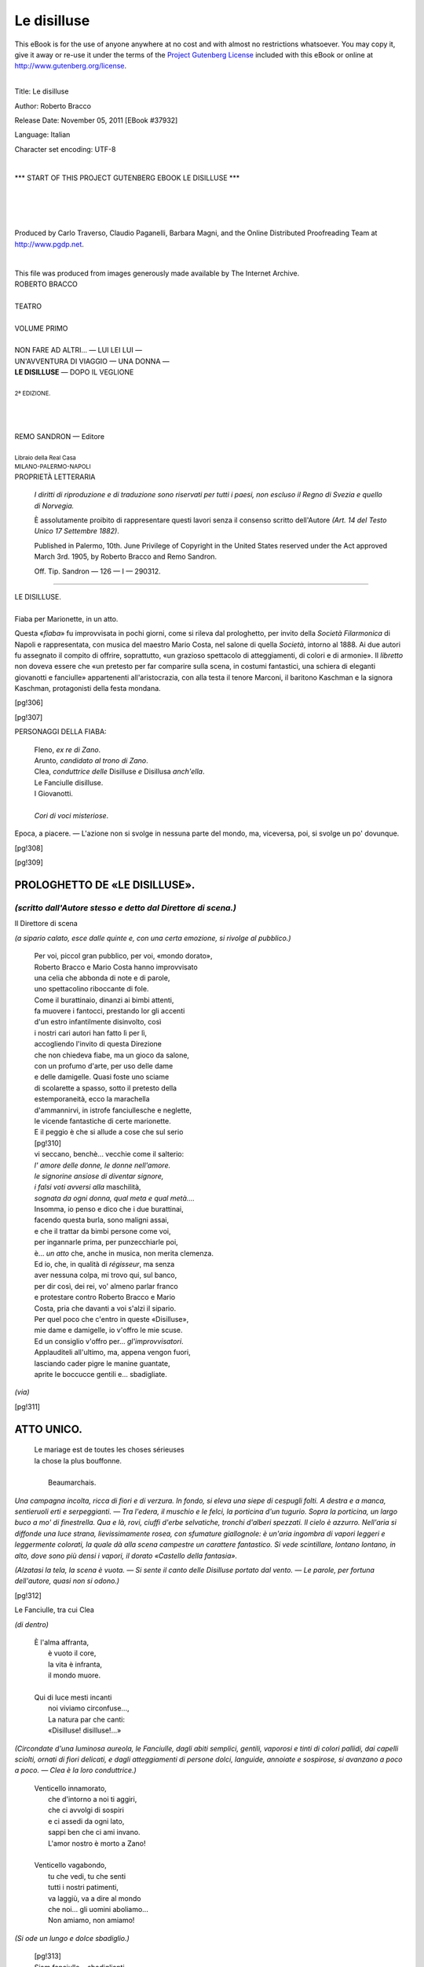 .. -*- encoding: utf-8 -*-

.. meta::
   :PG.Id: 37932
   :PG.Title: Le disilluse
   :PG.Released: 2011-11-05
   :PG.Rights: Public Domain
   :PG.Producer: Carlo Traverso
   :PG.Producer: Claudio Paganelli
   :PG.Producer: Barbara Magni
   :PG.Producer: the Online Distributed Proofreading Team at http://www.pgdp.net
   :PG.Credits: This file was produced from images generously made available by The Internet Archive.
   :DC.Creator: Roberto Bracco
   :DC.Title: Le disilluse
   :DC.Language: it
   :DC.Created: 1909
   :coverpage: images/cover.jpg

.. style:: title
   :class: center

.. style:: subtitle
   :class: center

.. role:: small-caps
   :class: small-caps

.. role:: xx-large
   :class: xx-large

.. role:: x-large
   :class: x-large

.. role:: large
   :class: large

.. role:: largeit
   :class: large italics

.. role:: small
   :class: small

.. role:: scene
   :class: italics

============
Le disilluse
============

.. _pg-header:

.. container:: pgheader language-en

   .. style:: paragraph
      :class: noindent

   This eBook is for the use of anyone anywhere at no cost and with
   almost no restrictions whatsoever. You may copy it, give it away or
   re-use it under the terms of the `Project Gutenberg License`_
   included with this eBook or online at
   http://www.gutenberg.org/license.

   

   |

   .. _pg-machine-header:

   .. container::

      Title: Le disilluse
      
      Author: Roberto Bracco
      
      Release Date: November 05, 2011 [EBook #37932]
      
      Language: Italian
      
      Character set encoding: UTF-8

      |

      .. _pg-start-line:

      \*\*\* START OF THIS PROJECT GUTENBERG EBOOK LE DISILLUSE \*\*\*

   |
   |
   |
   |

   .. _pg-produced-by:

   .. container::

      Produced by Carlo Traverso, Claudio Paganelli, Barbara Magni, and the Online Distributed Proofreading Team at http://www.pgdp.net.

      |

      This file was produced from images generously made available by The Internet Archive.


.. container:: coverpage

   .. image:: images/cover.jpg
      :align: center

.. container:: titlepage

   .. class:: center

   | :large:`ROBERTO BRACCO`
   |
   | :xx-large:`TEATRO`
   |
   | :large:`VOLUME PRIMO`
   |
   | NON FARE AD ALTRI... — LUI LEI LUI —
   | UN'AVVENTURA DI VIAGGIO — UNA DONNA —
   | **LE DISILLUSE** — DOPO IL VEGLIONE
   |
   | :small:`2ª EDIZIONE.`
   |
   |
   |
   | REMO SANDRON — Editore
   |
   | :small:`Libraio della Real Casa`
   | :small:`MILANO-PALERMO-NAPOLI`

.. container:: verso

   .. class:: center

   PROPRIETÀ LETTERARIA

      .. class:: small

      *I diritti di riproduzione e di traduzione sono riservati
      per tutti i paesi, non escluso il Regno di Svezia e quello
      di Norvegia.*

      .. class:: small

      È assolutamente proibito di rappresentare questi lavori
      senza il consenso scritto dell'Autore *(Art. 14 del Testo Unico
      17 Settembre 1882)*.

      .. class:: small

      Published in Palermo, 10th. June Privilege of Copyright in the United
      States reserved under the Act approved March 3rd. 1905, by Roberto Bracco
      and Remo Sandron.

      .. class:: small

      Off. Tip. Sandron — 126 — I — 290312.

----

.. clearpage::

.. class:: center

| :x-large:`LE DISILLUSE.`
|
| :largeit:`Fiaba per Marionette, in un atto.`

Questa «*fiaba*» fu improvvisata in pochi giorni,
come si rileva dal prologhetto, per invito della *Società
Filarmonica* di Napoli e rappresentata, con
musica del maestro :small-caps:`Mario Costa`, nel salone di
quella *Società*, intorno al 1888. Ai due autori fu assegnato
il compito di offrire, soprattutto, «un grazioso
spettacolo di atteggiamenti, di colori e di armonie».
Il *libretto* non doveva essere che «un pretesto
per far comparire sulla scena, in costumi fantastici,
una schiera di eleganti giovanotti e fanciulle»
appartenenti all'aristocrazia, con alla testa
il tenore :small-caps:`Marconi`, il baritono :small-caps:`Kaschman` e la signora :small-caps:`Kaschman`, protagonisti della festa mondana.

[pg!306]

.. clearpage::

[pg!307]

.. class:: center large

PERSONAGGI DELLA FIABA:

   .. class:: large

   | :small-caps:`Fleno`, *ex re di Zano*.
   | :small-caps:`Arunto`, *candidato al trono di Zano*.
   | :small-caps:`Clea`, *conduttrice delle* Disilluse *e* Disillusa *anch'ella*.
   | :small-caps:`Le Fanciulle disilluse`.
   | :small-caps:`I Giovanotti`.
   |
   | *Cori di voci misteriose*.

Epoca, a piacere. — L'azione non si svolge in nessuna
parte del mondo, ma, viceversa, poi, si svolge un po'
dovunque.

[pg!308]

[pg!309]




PROLOGHETTO DE «LE DISILLUSE».
==============================

*(scritto dall'Autore stesso e detto dal Direttore di scena.)*
--------------------------------------------------------------

.. class:: center

| :small-caps:`Il Direttore di scena`

*(a sipario calato, esce dalle quinte e, con una
certa emozione, si rivolge al pubblico.)*

   | Per voi, piccol gran pubblico, per voi, «mondo dorato»,
   | Roberto Bracco e Mario Costa hanno improvvisato
   | una celia che abbonda di note e di parole,
   | uno spettacolino riboccante di fole.
   | Come il burattinaio, dinanzi ai bimbi attenti,
   | fa muovere i fantocci, prestando lor gli accenti
   | d'un estro infantilmente disinvolto, così
   | i nostri cari autori han fatto lì per lì,
   | accogliendo l'invito di questa Direzione
   | che non chiedeva fiabe, ma un gioco da salone,
   | con un profumo d'arte, per uso delle dame
   | e delle damigelle. Quasi foste uno sciame
   | di scolarette a spasso, sotto il pretesto della
   | estemporaneità, ecco la marachella
   | d'ammannirvi, in istrofe fanciullesche e neglette,
   | le vicende fantastiche di certe marionette.
   | E il peggio è che si allude a cose che sul serio
   | [pg!310]
   | vi seccano, benchè... vecchie come il salterio:
   | *l' amore delle donne, le donne nell'amore.*
   | *le signorine ansiose di diventar signore,*
   | *i falsi voti avversi alla* :small-caps:`maschilità`,
   | *sognata da ogni donna, qual meta e qual metà....*
   | Insomma, io penso e dico che i due burattinai,
   | facendo questa burla, sono maligni assai,
   | e che il trattar da bimbi persone come voi,
   | per ingannarle prima, per punzecchiarle poi,
   | è... *un atto* che, anche in musica, non merita clemenza.
   | Ed io, che, in qualità di *régisseur*, ma senza
   | aver nessuna colpa, mi trovo qui, sul banco,
   | per dir così, dei rei, vo' almeno parlar franco
   | e protestare contro Roberto Bracco e Mario
   | Costa, pria che davanti a voi s'alzi il sipario.
   | Per quel poco che c'entro in queste «Disilluse»,
   | mie dame e damigelle, io v'offro le mie scuse.
   | Ed un consiglio v'offro per... *gl'improvvisatori*.
   | Applauditeli all'ultimo, ma, appena vengon fuori,
   | lasciando cader pigre le manine guantate,
   | aprite le boccucce gentili e... sbadigliate.

.. class:: center

*(via)*

[pg!311]




ATTO UNICO.
===========

.. epigraph::

   | Le mariage est de toutes les choses sérieuses
   | la chose la plus bouffonne.
   |
   |   :small-caps:`Beaumarchais`.

*Una campagna incolta, ricca di fiori e di verzura.
In fondo, si eleva una siepe di cespugli folti.
A destra e a manca, sentieruoli erti e serpeggianti. — Tra
l'edera, il muschio e le felci, la porticina d'un
tugurio. Sopra la porticina, un largo buco a mo' di
finestrella. Qua e là, rovi, ciuffi d'erbe selvatiche,
tronchi d'alberi spezzati. Il cielo è azzurro. Nell'aria
si diffonde una luce strana, lievissimamente
rosea, con sfumature giallognole: è un'aria ingombra
di vapori leggeri e leggermente colorati, la
quale dà alla scena campestre un carattere fantastico.
Si vede scintillare, lontano lontano, in alto,
dove sono più densi i vapori, il dorato «Castello
della fantasia».*

*(Alzatasi la tela, la scena è vuota. — Si sente il
canto delle Disilluse portato dal vento. — Le parole,
per fortuna dell'autore, quasi non si odono.)*

[pg!312]

.. class:: center

| :small-caps:`Le Fanciulle, tra cui Clea`

.. class:: center

*(di dentro)*

   | È l'alma affranta,
   |   è vuoto il core,
   |   la vita è infranta,
   |   il mondo muore.
   |
   | Qui di luce mesti incanti
   |   noi viviamo circonfuse...,
   |   La natura par che canti:
   |   «Disilluse! disilluse!...»

*(Circondate d'una luminosa aureola, le Fanciulle,
dagli abiti semplici, gentili, vaporosi e tinti
di colori pallidi, dai capelli sciolti, ornati di fiori
delicati, e dagli atteggiamenti di persone dolci, languide,
annoiate e sospirose, si avanzano a poco a
poco. — Clea è la loro conduttrice.)*

   | Venticello innamorato,
   |   che d'intorno a noi ti aggiri,
   |   che ci avvolgi di sospiri
   |   e ci assedi da ogni lato,
   |   sappi ben che ci ami invano.
   |   L'amor nostro è morto a Zano!
   |
   | Venticello vagabondo,
   |   tu che vedi, tu che senti
   |   tutti i nostri patimenti,
   |   va laggiù, va a dire al mondo
   |   che noi... gli uomini aboliamo...
   |   Non amiamo, non amiamo!

*(Si ode un lungo e dolce sbadiglio.)*

   | [pg!313]
   | Siam fanciulle... sbadiglianti...
   |   d'aria e luce circonfuse....
   |   La natura par che canti:
   |   «Disilluse, disilluse....»

*(Continuano a cantare tutte, meno Clea, alla
quale esse si rivolgono.)*

   | Ma un ricordo di note soavi
   |   d'altri tempi si va risvegliando.
   |   Se tu, Clea, quelle note cantavi,
   |   ogni illusa cantava, sperando.
   |
   | Nel tuo core, bellissima Clea,
   |   ravvivava quel canto la fè.
   |   Ti chiamavan di Zano la dea:
   |   la canzone era fatta per te.
   |
   | Deh! ripeti la canzone
   |   della spenta illusione.

.. class:: center

| :small-caps:`Clea`

   | Il passato evocherò!

.. class:: center

| :small-caps:`Le Fanciulle`

   | Canta, canta...

.. class:: center

| :small-caps:`Clea`

   | Canterò.

*(ricordando e ripetendo l'antica canzone, con enfasi
ridicola)*

   | «Sei nata nel giardino d'una fata
   |   «che fuga col suo fascino il dolore.
   |   «Al sol de' suo' begli occhi tu sei nata,
   |   «giglio gentile, giglio incantatore.

[pg!314]

   | «Sarà fecondo di pace infinita
   |  «il lieto tuo fatidico candore.
   |  «Eternamente amata, la tua vita
   |  «sarà un connubio di pace e d'amore.»

*(interrompendosi.)*

   | Canzone menzognera!
   |   Chi m'ama?... Chi mi amò?...
   |   Dov'è la pace vera?
   |   È pace questa?... No.
   |   E un'altra strofa, l'ultima,
   |   io voglio ricordar.
   |   Mentiva pure! Uditela,
   |   uditela cantar:
   |
   | «Sarai fanciulla bella innamorata
   |   «d'un altro come te leggiadro fiore,
   |   «sbocciato nel giardin della tua fata
   |   «che fuga col suo fascino il dolore.»

*(Si abbandona sopra un sasso, presso il tugurio
del romito, e vinta dalla noia, si assopisce.)*

.. class:: center

| :small-caps:`Le Fanciulle`

*(dopo la breve estasi di sollievo, ricascano nel
triste languore.)*

   | È l'alma affranta,
   |   è vuoto il cuore,
   |   la vita è infranta,
   |   il mondo muore.

*(Lentamente e mollemente, quasi mosse dal venticello,
le Fanciulle a poco a poco si allontanano
e spariscono.)*

[pg!315]

   | Siam fanciulle... sbadiglianti...
   |   d'aria e luce circonfuse....
   |   La natura par che canti:
   |   «Disilluse! disilluse!...»

.. class:: center

| :small-caps:`Clea`

.. class:: center

*(resta addormentata sul sasso.)*

.. class:: center

| :small-caps:`Fleno`

*(avvolto nel suo nero mantello, la testa quasi
tutta nascosta nel cappuccio, la gran barba bianca
fluente sul petto, esce dal tugurio. Vedendo Clea,
mormora:)*

La conduttrice delle Disilluse dorme il sonno
della noia.... Gesticola.... Sta sognando....

.. class:: center

| :small-caps:`Clea`

*(in una specie di sonnambulismo, fa con la mano
come se discacciasse un'ape.)*

   | Ape molesta
   | va via di qua.

.. class:: center

| :small-caps:`Fleno`

   | Dorme e par desta.

.. class:: center

| :small-caps:`Clea`

   | Ah! se ne va.

.. class:: center

| :small-caps:`Fleno`

   | La bionda mesta
   |   sognando sta.

[pg!316]

.. class:: center

| :small-caps:`Clea`

*(ricomincia a gesticolare, discacciando l'ape.)*

   | Di nuovo qui giunge....
   |   e torna su me.
   |   Quest'ape mi punge,
   |   mi punge.... Perchè?

.. class:: center

| :small-caps:`Fleno`

*(le si accosta, per liberarla dall'insetto importuno.)*

   | D'un'ape ella parla
   |   e l'ape non c'è.
   |   Ma, intanto, sognarla!...
   |   Sognarla!... Perchè?

.. class:: center

*(Vedendo che ella si desta.)*

   | Si sveglia.... Si sveglia....

.. class:: center

| :small-caps:`Clea`

.. class:: center

*(aprendo gli occhi.)*

   | Sei tu!

.. class:: center

| :small-caps:`Fleno`

   | Sì....

.. class:: center

| :small-caps:`Clea`

   | Che fai?

[pg!317]

.. class:: center

| :small-caps:`Fleno`

   | Chi dorme... e chi veglia....

.. class:: center

| :small-caps:`Clea`

   | M'hai punta?...

.. class:: center

| :small-caps:`Fleno`

   |   No!... Mai!
   | Non c'era l'ape; nemmen c'ero io.
   | Chi ti pungeva davver non so.
   | .... Pungeva forse qualche desio
   | che viene in sogno... ma in veglia no.

.. class:: center

| :small-caps:`Clea`

   | Non indagare nel sogno mio....
   | Chi mi pungeva davver non so.
   | Pungeva forse qualche desio
   | che viene in sogno... ma in veglia no.

.. class:: center

*(andandosene)*

   | A rivederci.... Buon vecchio, addio!
   | Le Disilluse raggiunger vo'....

.. class:: center

| :small-caps:`Fleno`

.. class:: center

*(con insinuante furberia)*

   | A rivederci... Pensa al desio....
   | che punge in sogno, ma in veglia no.

.. class:: center

| :small-caps:`Clea`

.. class:: center

*(va via.)*

[pg!318]

.. class:: center

| :small-caps:`Fleno`
|
| *(seguendo con lo sguardo Clea, e scotendo la testa:)*

Va a raggiungere le Disilluse!... Ingenue! La loro
disillusione è la più grande delle illusioni! Esse
credono d'aver sofferto assai, appunto perchè non
sanno che cosa sia soffrire. Se avessero provata
una sola delle sventure toccate a me!...

.. class:: center

| :scene:`(Rivolgendosi al pubblico)`

Io sono l'ex re di Zano: un regno senza impicci,
un regno piccolo piccolo, un regno tascabile....
Ed io, infatti, avevo in tasca il mio regno e i
miei sudditi; — ma ora sono essi che hanno in tasca
me! Ah! Quando ricordo il giorno della rivolta,
mi rivengono i brividi! Che batoste, e che
paura!... Io me la svignai travestito da vecchio;
e in questa.... vecchiezza continuo a nascondermi,
perchè *(accennando, col gesto, alle probabili busse)*
la prudenza non è mai troppa!...

   | Quel giorno, che catastrofe!
   |   Ed io, mutando viso
   |   per non morire ucciso,
   |   fuggii... Fuggii sin qui!
   |
   | Romito, in un tugurio
   |   sinistramente muto,
   |   al regno che ho perduto
   |   penso la notte e il dì.
   |
   | Ah! come le memorie
   |   mi danzano d'intorno
   |   e tornano ogni giorno
   |   a dir: «tu fosti re!»

[pg!319]

   | Mi pesa questa maschera
   |   d'umile vecchio inetto,
   |   ribellasi nel petto
   |   il giovanile ardor.
   |
   | Son di me stesso, misero,
   |   la tetra sepoltura....
   |   Son morto addirittura...
   |   ahimè!, vivendo ancor.
   |
   | E le memorie danzano
   |   intorno a questo morto,
   |   che non è ancor risorto...
   |   che morto ancor non è.

*(Rattristato, rientra nel suo tugurio, e si rincantuccia
sotto l'arco della porta.)*

.. class:: center

| :small-caps:`Voci misteriose`

   | Avanti, Arunto,
   |   non ti stancar.
   |   Se non se' giunto,
   |   non ti fermar.
   |
   | La terra è immensa....
   |   Sembra piccina....
   |   Cammina e pensa,
   |   pensa e cammina.

*(Arunto comparisce nel suo abito smagliante,
con in mano una borsetta da viaggio, e le voci
misteriose continuano:)*

   | Coraggio, Arunto,
   |   non disperar.
   |   Se non se' giunto
   |   non ti fermar.

[pg!320]

   | Per chi dispera
   |   tutto è rovina.
   |   Cammina e spera,
   |   spera e cammina!

.. class:: center

| :small-caps:`Arunto`

.. class:: center

*(stanco, scoraggiato, guardandosi attorno)*

   | Cessate, o voci arcane! Ahimè, dal petto
   |   ogni speranza già fuggir mi sento.
   |   A interrogare il cielo io sono intento,
   |   ma un lieto auspicio inutilmente aspetto.
   |
   | O tu, di gloria bel sogno dolcissimo,
   |     vanisci a poco a poco:
   | e dell'antica mia perduta audacia
   |     ora il ritorno invoco.
   |
   | Misteriosi e lieti m'accompagnano,
   |   nel mio cammin fatale, questi canti;
   |   e i monti, i fiumi, gli alberi mi dicono:
   |   «Coraggio Arunto! Avanti, avanti, avanti!»
   |
   | Ma tu, di gloria mio sogno dolcissimo,
   |     vanisci a poco a poco;
   | e invano della mia perduta audacia
   |     ora il ritorno invoco.

.. class:: center

| :small-caps:`Fleno`
|
| *(scotendosi)*

La pace sia con te!

.. class:: center

| :small-caps:`Arunto`
|
| *(accorgendosi del romito)*

[pg!321]

Oh! Credevo d'essere solo.

.. class:: center

| :small-caps:`Fleno`

E sei solo, difatti.

.. class:: center

| :small-caps:`Arunto`

E tu?

.. class:: center

| :small-caps:`Fleno`

Io mi chiamo: Nessuno!

.. class:: center

| :small-caps:`Arunto`

Chi t'ha dato questo nome?

.. class:: center

| :small-caps:`Fleno`

La sventura.

.. class:: center

| :small-caps:`Arunto`

Poveretto!

.. class:: center

| :small-caps:`Fleno`

Anche tu mi sembri una persona non molto allegra.
Devi avere più d'un diavolo per capello....
Che vuoi? Dove vai? Donde vieni? Chi sei?

.. class:: center

| :small-caps:`Arunto`

Io sono Arunto. Vengo da Zano....

.. class:: center

| :small-caps:`Fleno`

.. class:: center

*(sussulta.)*

[pg!322]

.. class:: center

| :small-caps:`Arunto`

Vado... non so dove. E voglio... undici fanciulle.
Non ti sorprendere.... L'impresa mia è più nobile
di quanto, per avventura, tu immagini. Il popolo
di Zano mi ha incaricato di ricondurre in patria
le undici fanciulle, le più belle del regno, che, disilluse
della vita, volarono via, emigrando dalla
terra nativa.

.. class:: center

| :small-caps:`Fleno`
|
| *(con ansia repressa)*

Ah? Il popolo di Zano ti ha dato codesto incarico?
E raccontami, raccontami: che si fa laggiù?
Come se la passano quei bravi rivoltosi?

.. class:: center

| :small-caps:`Arunto`

Rivoltosi! E come sai...?

.. class:: center

| :small-caps:`Fleno`

.. class:: center

| :scene:`(confondendosi un po')`

.... Qualche volta il vento pettegolo viene a susurrarmi
all'orecchio le notizie dei paesi lontani....
*(Tra sè)* Che sia un mandatario dei miei nemici?
*(Ad Arunto, con dissimulazione)* Non conosco Zano
che di nome. È un vasto regno?

.. class:: center

| :small-caps:`Arunto`

Non se ne vedono i confini.... C'è sempre la
nebbia.

[pg!323]

.. class:: center

| :small-caps:`Fleno`

E che fanno i partiti politici?

.. class:: center

| :small-caps:`Arunto`

Ognuno fa quello che l'altro non fa.

.. class:: center

| :small-caps:`Fleno`

E chi siederà sul trono?

.. class:: center

| :small-caps:`Arunto`

Chi lo porterà sulle spalle.

.. class:: center

| :small-caps:`Fleno`

Parli come una sibilla. Non vuoi dirmi la verità?

.. class:: center

| :small-caps:`Arunto`
|
| *(con prudenza)*

Per ora il popolo non chiede che le fanciulle
fuggitive. Un re c'è sempre tempo di eleggerlo o
di fabbricarlo. Ma la bellezza di undici fanciulle
non si fabbrica e non si elegge.

.. class:: center

| :small-caps:`Fleno`

Ti preme molto il trovarle?

[pg!324]

.. class:: center

| :small-caps:`Arunto`

Non lo vedi? Passo di paese in paese, m'inoltro
in terre sconosciute, non riposo mai.... *(Desolato)*
E non le trovo!...

.. class:: center

| :small-caps:`Fleno`

Sono undici, hai detto? Sono belle? Sono disilluse
della vita? Ebbene, tu non sei lontano da loro.

.. class:: center

| :small-caps:`Arunto`
|
| *(con viva gioia)*

Che!?

.. class:: center

| :small-caps:`Fleno`

Vedi tu quell'aureo castello che scintilla nell'atmosfera
vaporosa?

.. class:: center

| :small-caps:`Arunto`

Lo vedo.

.. class:: center

| :small-caps:`Fleno`

È la dimora delle Disilluse: è il castello della
Fantasia. Quando qui giunsero volando sulle ali
della disillusione, si posarono lassù. Costruirono
un nido di raggi di sole, e il nido, forte della invulnerabile
castità delle candide abitatrici, fu ben
presto solido e inespugnabile come una rocca e
prezioso come un immenso ninnolo d'oro. In quel
castello, che la loro immaginazione ha creato, esse,
le candide abitatrici, vivono d'aria, di luce e di
[pg!325]
malinconia; e, tutte assorte nella loro profonda
disillusione, menano una vita dolcissima... e si
annoiano mortalmente.

.. class:: center

| :small-caps:`Arunto`

*(giubilante)* Io so tutto ciò che mi basta.... Vado,
corro subito.... Mi getterò subito ai loro piedi....

.. class:: center

| :small-caps:`Fleno`

Non tanta foga, giovanotto mio! Sulla porta di
quel castello è scritto: *Abbasso gli uomini!* Piuttosto,
io ti consiglierei di aspettare qui. Spesso
dal loro nido vengono fuori, e volano, volano,
girovagando tra i ruscelli, gli alberi, i fiori, e spesso
qui si fermano riempiendo l'aria dei lor lai
melodiosi.

.. class:: center

| :small-caps:`Arunto`

Benissimo! Benissimo!

.. class:: center

| :small-caps:`Fleno`

Non tanta foga, giovanotto mio! Hai da sapere
ch'esse fuggono e riparano nel loro castello al solo
sospetto di un giovine viso maschile. E sarebbero
anche capaci di dileguarsi se il giovine viso maschile
si ostinasse a seguirle.

.. class:: center

| :small-caps:`Arunto`

Dileguarsi? Come se fossero nuvole?!

[pg!326]

.. class:: center

| :small-caps:`Fleno`

Difatti, talvolta i loro occhi lampeggiano..., tal
altra si sciolgono in pioggia... di lagrime.

.. class:: center

| :small-caps:`Arunto`
|
| *(di nuovo consolato)*

Sicchè, è inutile aspettarle, è inutile sperare....
Ma tu, le conosci?

.. class:: center

| :small-caps:`Fleno`

Sì, a me queste farfalle latitanti concedono qualche
minuto della loro presenza e della loro conversazione,
perchè io, capisci?, essendo vecchio decrepito,
non arreco loro spavento.... Anzi, ispiro
fiducia....

.. class:: center

| :small-caps:`Arunto`
|
| *(tra sè)*

La chiama fiducia, lui. *(A Fleno)* Ah! buon vecchio,
se potessi afferrarle, se potessi parlare con
loro!...

.. class:: center

| :small-caps:`Fleno`

Lo potrai fra una sessantina d'anni, cioè quando
sarai vecchio come me.

.. class:: center

| :small-caps:`Arunto`
|
| *(disperandosi)*

Ah, perchè mia madre non mi ha fatto nascere
sessant'anni prima?!

[pg!327]

.. class:: center

| :small-caps:`Fleno`

*(commosso)* Senti.... Io ho il mezzo di farti diventar
vecchio....

.. class:: center

| :small-caps:`Arunto`

In che modo?

.. class:: center

| :small-caps:`Fleno`

Non m'interrogare, e non indagare. Io entrerò
nel mio tugurio. E, dall'alto di quel finestrino, ti
porgerò la mia Vecchiezza. Bada però: dopo sbrigata
la bisogna, tu, di nascosto, la mia Vecchiezza
mi renderai. Io, intanto, per sottrarmi a ogni
ricerca... — so quel che dico — ... chiuderò a chiave
la porta del tugurio.

.. class:: center

| :small-caps:`Arunto`
|
| *(con effusione)*

Oh! grazie! grazie! Tu sei il mio salvatore!
Grazie!

.. class:: center

| :small-caps:`Fleno`

Aspetta. *(Entra nel tugurio, chiude a chiave la
porta, e, dopo qualche istante, ricompare dietro il
finestrino col viso di giovane. Allungando un braccio,
fa penzolare la finta barba bianca. E, poichè Arunto
ha lo sguardo rivolto dalla parte opposta, egli,
Fleno, lo chiama:)* Ehi!... pss! pss!...

[pg!328]

.. class:: center

| :small-caps:`Arunto`

*(si volta, si avvicina con meraviglia; e poi,
quando Fleno gli consegna la barba, egli se l'appiccica
alla faccia, assumendo la fisonomia di
Fleno.)*

.. class:: center

| :small-caps:`Fleno`

   | Ecco la barba della Vecchiezza
   |   che cangia il viso, ma non l'età.
   |   Con questa barba la Giovinezza
   |   piglia un aspetto d'innocuità.

.. class:: center

| :small-caps:`Arunto`

.. class:: center

*(mettendosi la barba)*

   | Di sotto il pelo bianco
   |   io giovine sarò,
   |   chè nulla ho in me di stanco
   |   e vecchio il cor non ho.

.. class:: center

| :small-caps:`Fleno`

*(dal finestrino, porgendo ad Arunto prima il
mantello nero, poi il suo lungo bastone.)*

   | Ecco il mantello della Vecchiezza
   |   che cela l'uomo dal capo a piè;
   |   ecco il bastone della stanchezza
   |   di chi nel cuore vecchio non è.

.. class:: center

| :small-caps:`Arunto`

.. class:: center

*(mettendosi il mantello)*

   | Sotto il mantello nero
   |   io mi nasconderò
   |   e sempre quello che ero
   |   e quel che son sarò.

[pg!329]

.. class:: center

| :small-caps:`Fleno`

   | T'ho dato, credimi,
   |   tutto me stesso....

.. class:: center

| :small-caps:`Arunto`

   | Te ne ringrazio!
   |   Parla sommesso....

.. class:: center

| :small-caps:`Fleno`

   | D'essere innocuo
   |   per poco io cesso.

.. class:: center

| :small-caps:`Arunto`

   | Vecchio decrepito
   |   io sono adesso!

.. class:: center

| :small-caps:`Arunto`

.. class:: center

*(tra sè)*

   | Di sotto il pelo bianco
   |   io giovine sarò,
   |   chè nulla ho in me di stanco
   |   e vecchio il cor non ho.

.. class:: center

| :small-caps:`Fleno`

.. class:: center

*(tra sè)*

   | Che l'apparenza inganni,
   |   è antica verità.
   |   Ed egli, ne' miei panni,
   |   le ingenue ingannerà.

[pg!330]

.. class:: center

| :small-caps:`Arunto`

*(si mette a sedere, tutto raggomitolato, presso il
tugurio, fingendo d'essere Fleno.)*

.. class:: center

| :small-caps:`Le Fanciulle`

.. class:: center

*(di dentro)*

   | È l'alma affranta,
   |   è vuoto il cuore,
   |   la vita è infranta,
   |   il mondo muore.

*(Si avanzano con la solita lentezza, nel solito
atteggiamento di languore.)*

.. class:: center

| :small-caps:`Voci misteriose`

   | Coraggio, Arunto,
   |   non disperare.
   |   Se non sei giunto
   |   non ti fermare.
   |
   | Per chi dispera
   |   tutto è rovina!
   |   Cammina e spera,
   |   spera e cammina.

.. class:: center

| :small-caps:`Arunto`

*(sentendo il canto delle Disilluse e vedendole
venire)*

Ah! eccole.... *(Dopo una pausa, parla alle Fanciulle,
imitando la voce di Fleno)* La pace sia
con voi!

[pg!331]

.. class:: center

| :small-caps:`Clea`

Grazie, buon vecchio. La pace è con noi.

.. class:: center

| :small-caps:`Arunto`
|
| *(tra sè, guardandola di sottecchi)*

Che splendida creatura!

.. class:: center

| :small-caps:`Clea`

Mi sembri inquieto. Che fai?

.. class:: center

| :small-caps:`Arunto`

La figura di uno stranissimo mago m'è apparsa
or ora. M'ha parlato di voi, ed è sparito.

.. class:: center

| :small-caps:`Clea`
|
| *(mal frenando la curiosità)*

E che t'ha detto?

.. class:: center

| :small-caps:`Arunto`

M'ha data questa borsa *(mostrandola)*, dicendo
che contiene dei doni per tutte voi. E io gli ho
promesso di consegnarveli: non ho saputo dir
di no....

.. class:: center

| :small-caps:`Clea`

Dei doni!...

[pg!332]

.. class:: center

| :small-caps:`Le altre Fanciulle`

Dei doni!...

.. class:: center

| :small-caps:`Clea e le Fanciulle`

E che saranno? Che saranno?...

.. class:: center

| :small-caps:`Arunto`

Chi sa! A vederli, sono degli involtini eleganti....
Conterranno qualche... qualche gingillo, qualche
sorpresa. Potrebbero essere dei pegni d'affetto, per
esempio, come quelli che si offrono... in occasione
delle promesse di nozze....

.. class:: center

| :small-caps:`Clea e le Fanciulle`
|
| *(tumultuando)*

Nozze?!... Mai! Mai! Mai!

.. class:: center

| :small-caps:`Arunto`

Non vi spaventate.... Ho voluto sperimentarvi.
Il mago m'ha detto... che soltanto le fanciulle irremovibili
nel loro proposito sarebbero degne del
suo dono. Sicchè, ora che sono sicuro delle vostre
intenzioni, posso adempiere il mio compito.

.. class:: center

| :small-caps:`Clea e le Fanciulle`
|
| *(ansiose)*

Date... date qua... date qua... date qua....

[pg!333]

.. _`borsa`:

.. class:: center

| :small-caps:`Arunto`
|
| *(aprendo la borsa, tra sè)*

Alla mia divina interlocutrice non glielo do,
perchè a lei spero di provvedere... personalmente.
*(Rivolgendosi alle Fanciulle e distribuendo gl'involti)*
A voi.... A voi.... A voi.... A voi.... A voi....

.. class:: center

| :small-caps:`Clea`

*(quando è finita la distribuzione, è assai scontenta
di non aver ricevuto niente, e resta imbronciata,
quasi con le lagrime.)*

.. class:: center

| :small-caps:`Arunto`

*(osserva e finge)* Oh! Ne ho perduto uno!... *(A
Clea)* Sono dolentissimo, ma....

.. class:: center

| :small-caps:`Le Fanciulle`

*(dopo avere disfatto l'involtino, guardano con
meraviglia e con gioia mal celata ciò che vi hanno
trovato dentro: cioè un ritratto e una lettera.)*
*(Esclamano:)* Un ritratto! *(Poi, entusiasmandosi)*
Il ritratto d'un giovane!...

.. class:: center

| :small-caps:`Arunto`

E lì..., che cos'è scritto? Leggete!

[pg!334]

.. class:: center

| :small-caps:`Le Fanciulle`

*(con crescente entusiasmo)* Una lettera!... *(L'aprono
e leggono:)*

   | «Io vi scrivo, damigella,
   |   per offrirvi la mia mano.
   |   So che siete tanto bella,
   |   ch'io son ricco è noto; ma....
   |
   |   se un pochino non m'invita
   |   il cuor vostro, tutto è vano,
   |   che non bastano alla vita
   |   di due sposi oro e beltà.

*(Il loro volto s'irradia. Esse, commosse, leggono
e rileggono la lettera, guardano il ritratto e si
guardano tra loro con un misto di riluttanza e
di contentezza.)*

.. class:: center

| :small-caps:`Arunto`

*(notando il loro mutamento, tra sè)* Lo dicevo
io!... Il mezzo è sicuro! *(Alle fanciulle, con circospezione)*
E se vi dicessi che a ognuno di questi
ritratti corrisponde un originale e a ognuna di
queste lettere un po' di vero amore, fareste il sagrifizio
di... *rimpa...tria... re*?

.. class:: center

| :small-caps:`Le Fanciulle`

*(con ostentazione)* Eh.... Per non essere troppo
sgarbate....

.. class:: center

| :small-caps:`Clea`

*(non potendone più)* E a me?

[pg!335]

.. class:: center

| :small-caps:`Arunto`

*(tra sè)* Ora posso rivelarmi, che esse, in fede
mia, non si dilegueranno. *(A Clea, lasciando cadere
di dosso il mantello e buttando via la barba)*
La mia lettera è scritta qui *(indica il suo cuore)*
e il mio ritratto è questo, *(indica il suo viso)*.

.. class:: center

| :small-caps:`Clea`

*(sussultando di giubilo)* Come?! Tu non sei il
vecchio romito?....

.. class:: center

| :small-caps:`Le Fanciulle`

Ooooh!...

.. class:: center

| :small-caps:`Arunto`

Arunto mi chiamo!

.. class:: center

| :small-caps:`Le Fanciulle`

*(in un sommesso mormorio, fanno l'eco:)* Amo...
amo... amo.... *(Indi, contemplando il ritratto e la
lettera che hanno tra le mani, si fermano qua e
là, formando gruppi pittoreschi.)*

.. class:: center

| :small-caps:`Arunto`

.. class:: center

*(con dolcezza, a Clea)*

   | Solo vincere e regnare
   |   vagheggiai con voluttà:
   |   eran le speranze care
   |   della mia ingenuità.

[pg!336]

   | Non fui mai corteggiatore
   |   delle donne. Sai perchè?
   |   Non mai vidi lo splendore
   |   che rifulger vedo in te!

.. class:: center

| :small-caps:`Clea`

   | Solo vivere d'oblio
   |   vagheggiai con voluttà.
   |   Dissi al povero cor mio:
   |   fuggi il mondo, fuggi, va.
   |
   | Dell'amore io diffidai....
   |   Ne ignoravo le virtù,
   |   chè nessun mi parlò mai
   |   come adesso parli tu.

.. class:: center

| :small-caps:`Arunto`

.. class:: center

*(con passione)*

   | Io, guardandoti gli occhioni,
   |   vedo aprire un usciolino:
   |   il mio amore, ginocchioni,
   |   vuole entrarci, ma... prestino.

.. class:: center

| :small-caps:`Clea`

.. class:: center

*(con dolcezza)*

   | Entri pure questo amore:
   |   l'usciolin s'apre per lui.
   |   Entri e resti finchè muore....
   |   Non son più quella che fui!

.. class:: center

| :small-caps:`Clea e Arunto`

.. class:: center

*(abbracciandosi)*

   | Di rinascere mi pare,
   |   ma... non come nacqui un dì.
   |   [pg!337]
   |   Io rinasco per amare
   |   come nasce il colibrì.
   |
   | Esso al nido sa portare
   |   miele e amore: zuì zuì zuì....
   |   Di rinascere mi pare,
   |   ma... non come nacqui un dì.

.. class:: center

| :small-caps:`Le Fanciulle`

*(intanto, continuano a contemplare il ritratto e
a rileggere la lettera.)*

   | «Io vi scrivo, damigella,
   |   per offrirvi la mia mano.
   |   So che siete tanto bella,
   |   ch'io son ricco è noto; ma....
   |
   | se un pochino non m'invita
   |   il cuor vostro, tutto è vano,
   |   chè non bastano alla vita
   |   di due sposi oro e beltà.»

*(Ognuna da sè, con ostentata ingenuità)*

   | Offrire la mano?
   |   Che mai vorrà dire?
   |   O Dio! Com'è strano!...
   |   Mi par d'arrossire!

.. class:: center

| :small-caps:`Clea e Arunto`

.. class:: center

*(l'una accanto all'altro, in estasi)*

   | Mi sento l'anima
   |   da un'anima ghermire,
   |   ed ecco stringonsi
   |   insiem come due spire.

[pg!338]

   | A un filo magico,
   |   ch'è un raggio dell'Eliso,
   |   legate, volano
   |   del cielo nel sorriso.

.. class:: center

| :small-caps:`Fleno`

*(che sporge la testa dal finestrino, senza essere
veduto, borbotta:)*

   | Cos'è cotesto affare?!
   |   Si sono intesi già?
   |   Si tratta... di volare!
   |   A vele gonfie ei va.
   |
   | Ed io, che, senza vela,
   |   più navigar non so,
   |   qui reggo la candela....
   |   Un bell'ufficio fo!

.. class:: center

| :small-caps:`Le Fanciulle`

*(affollandosi e facendo ressa intorno ad Arunto
lo interrogano in tono lamentevole.)*

   | O cavaliere amabile,
   |   voi di lusinghe e speme
   |   venite _`apportatore`.
   |   Or diteci, di grazia,
   |   quello che più ci preme:

.. class:: center

*(mostrando il ritratto)*

   |   dov'è questo signore?
   |
   | Noi ne vediam l'immagine...!
   |   L'immagine è gentile;
   |   ma l':small-caps:`uom` chi ce lo dà?
   |   Noi ne leggiam la lettera,
   |   [pg!339]
   |   che è scritta in bello stile;
   |   ma il resto... dove sta?

.. class:: center

| :small-caps:`Arunto`

.. class:: center

*(tra sè, maliziosamente)*

   | Che fretta, caspita!
   |   Ho ben capito:
   |   lo voglion subito
   |   questo marito.
   |
   | Che sian confuse
   |   a me non pare....
   |   Le disilluse
   |   si dan da fare.
   |
   | Il gran proposito
   |   è già sfumato,
   |   pensando al giovine
   |   innamorato.
   |
   | Son d'una pasta
   |   queste figliole!
   |   A lor non basta...
   |   di restar sole!

*(Rivolgendosi alle Fanciulle per tranquillarle)*

   | Rassicuratevi,
   |   fanciulle mie.
   |   Altro che storie
   |   e fantasie!....
   |
   | Se l'impazienza
   |   frenate un po'
   |   dandomi udienza,
   |   vi spiegherò.

*(Se le chiama attorno, e mentre esse sono tutte
intente a udirlo, egli spiega l'enigma:)*

   | Di queste immagini
   |   ogni fanciulla
   |   [pg!340]
   |   può far degli «uomini»
   |   o... non far nulla.
   |
   | Sono ritratti
   |   d'uomini veri,
   |   un poco matti
   |   sì, ma sinceri.
   |
   | Sposano ed amano
   |   sinceramente,
   |   ognun dicendovi
   |   quello che sente.
   |
   | Ma se per poco
   |   voi diffidate,
   |   vi spegne il foco....
   |   Ahimè! badate.

.. class:: center

| :small-caps:`Le Fanciulle`

*(si mostrano vivamente emozionate e parlano
tra loro con molto fervore.)*

   | \— Da queste immagini
   |   possono uscire
   |   proprio degli uomini?!
   |
   | \— C'è da impazzire!
   |
   | \— Sono ritratti
   |   d'uomini veri?!
   |
   | \— Vedrem dai fatti
   |   se son sinceri.
   |
   | \— Sposano ed amano
   |   sinceramente?!
   |
   | \— Fidare e credere
   |   non è prudente.
   |
   | \— Ma se per poco
   |   noi diffidiamo,
   |   si spegne il foco....
   |
   | \— No! no! Badiamo!

[pg!341]

.. class:: center

| :small-caps:`Arunto`

.. class:: center

*(continuando a spiegare l'enigma.)*

   | Di queste immagini
   |   mi son munito,
   |   chè dentro ascondono
   |   un bel marito.
   |
   | Se dunque amate
   |   intensamente,
   |   voi conquistate
   |   l'uomo latente.
   |
   | Tutti i miracoli
   |   può far l'amore,
   |   che è già un fenomeno
   |   superiore.
   |
   | Ogni ritratto
   |   diventerà
   |   un uomo adatto....
   |   che sposerà.


.. class:: center

| :small-caps:`Fleno`

.. class:: center

*(tra sè)*

   | Ma che fa? Le piglia in giro?
   | È un burlone, o è un fakiro?

.. class:: center

| :small-caps:`Le Fanciulle`

*(raggianti, ma ancora un po' dubbiose, restano
mute, perplesse.)*

.. class:: center

| :small-caps:`Arunto`

   | Ebben, su, che risolvete?
   | Siete, alfine, innamorate?

[pg!342]

.. class:: center

| :small-caps:`Le Fanciulle`

.. class:: center

*(pudibonde)*

   | Cavaliere, via, tacete!
   | Perchè ci mortificate?

.. class:: center

| :small-caps:`Arunto`

.. class:: center

*(in tono canzonatorio)*

   | Dite di no?

.. class:: center

| :small-caps:`Le Fanciulle`

.. class:: center

| *(abbassano gli occhi e non rispondono.)*
|
| *(Pausa.)*

.. class:: center

| :small-caps:`Arunto`

.. class:: center

*(piegando le braccia)*

   | Aspetterò.

.. class:: center

*(Pausa.)*

   | Dite di sì?

.. class:: center

| :small-caps:`Le Fanciulle`

.. class:: center

*(irrefrenabilmente prorompono)*

   | Sì, sì, sì, sì!...

.. class:: center

| :small-caps:`Arunto`

   | Ah! finalmente!
   |   Ed ora attente,
   |   attente a me.

[pg!343]

*(Raccoglie dalle loro mani i ritratti e, con la
solennità d'un ispirato, li lascia cadere a uno a
uno dietro la siepe. Quindi, con gravità e mistero,
che stuzzica sempre più la curiosità non disinteressata
delle ragazze, aspetta il risultato del suo
audace incantesimo, dicendo:)*

   | Uno!... due!... tre!

*(Al «tre», dietro la siepe compariscono, scattando
su come fantocci da una scatola, tanti giovanotti,
belli e luminosamente vestiti, quanti ritratti
Arunto ha seminati; ed egli, con un gesto
trionfale, esclama:)*

   | Chiedeste uomini?
   |   Eccoli qua!

.. class:: center

| :small-caps:`Le Fanciulle`

*(pazze di gioia, corrono ognuna presso il rispettivo
fidanzato.)*

   | Oh, l'ineffabile
   |   felicità!...

.. class:: center

| :small-caps:`I Giovanotti`

*(amorosamente, parlano, ognuno alla propria
sposina.)*

   | Io ti ho scritto, damigella,
   |   per offrirti la mia mano.
   |   Lo sapevo che sei bella;
   |   ch'io son ricco è noto; ma,...

.. class:: center

| :small-caps:`Le Fanciulle`

   | È il mio core che t'invita.
   |   T'ho chiamato da lontano....
   |   [pg!344]
   |   Già di te m'ero invaghita.
   |   Dove? Quando? Chi lo sa!

.. class:: center

| :small-caps:`Arunto`
|
| *(alle Fanciulle)*

Sicchè voi ritornate a Zano con me?

.. class:: center

| :small-caps:`Le Fanciulle`
|
| *(vociferando)*

Ritorniamo! Ritorniamo!

.. class:: center

| :small-caps:`Arunto`

Io metto ai vostri piedi la mia riconoscenza. Ora
che la mia impresa è riuscita posso dirvene la ragione
e posso dirvi quanto vi debbo.

.. class:: center

| :small-caps:`Fleno`

*(che, senza esser visto, non ha mai cessato di far
capolino dal buco del suo tugurio, sporge ora un
poco più il capo per meglio udire, e mormora:)*

Finalmente capirò anch'io qualche cosa.

.. class:: center

| :small-caps:`Arunto`
|
| *(alle Fanciulle)*

Quando voi, disilluse, fuggiste da Zano, quel popolo
aveva discacciato dal trono il re Fleno... e
aveva fatto benissimo!

[pg!345]

.. class:: center

| :small-caps:`Fleno`
|
| *(offeso, tra sè:)*

Oh! questo poi!

.. class:: center

| :small-caps:`Arunto`

Un pessimo arnese, senza carattere, senza energia,
senza intelligenza...

.. class:: center

| :small-caps:`Le Fanciulle`

È vero! È vero!

.. class:: center

| :small-caps:`Fleno`
|
| *(tra sè:)*

Cortesissime!

.. class:: center

| :small-caps:`Arunto`

Ebbene, io mi presentai candidato al trono. Promisi
mari e monti, e spesi un fiume... di quattrini,
ma non conchiusi nulla. Senonchè, il popolo di
Zano mi fece sapere ch'esso concederebbe il trono
a chi ritrovasse e riconducesse nel regno le Fanciulle
disilluse. Accettai il patto, compresi che la
disillusione, con la relativa fuga, non poteva avere
avuto altra causa che la mancanza di quel prezioso
gingillo che si chiama marito; e quindi, provvedutomi
di questo articolo in effigie e in _`epistola`,
impresi il viaggio e... il resto lo sapete.

   | Ogni miracolo
   |   può far l'amore,
   |   che è già un fenomeno
   |   superiore.

[pg!346]

L'amore, quando è verace, dà corpo alle ombre,
fa d'un ritratto un uomo, fa di un nulla un marito....

.. class:: center

| :small-caps:`Fleno`
|
| *(tra sè:)*

... e di un marito un nulla!

.. class:: center

| :small-caps:`Arunto`

E, difatti, sotto la pioggia del vostro amore, i
mariti vi sono spuntati dinanzi... come i funghi.
In conclusione, io vi condurrò a Zano, avrò il premio,
sarò acclamato re, e, per regalo di nozze, offrirò
alla mia sposa, una corona... di Regina.

.. class:: center

| :small-caps:`Giovanotti e Fanciulle`

Sia gloria ad Arunto, il futuro re di Zano!

.. class:: center

| :small-caps:`Fleno`
|
| *(uscendo, modestamente, dal tugurio)*

Domando la parola per un fatto personale.

.. class:: center

| :small-caps:`Giovanotti e Fanciulle`

Chi è? Chi è?...

.. class:: center

| :small-caps:`Fleno`
|
| *(alle Fanciulle)*

Non mi riconoscete, eh? Il vostro amico, il vostro
vicino, il vostro povero romito.... Signorine
[pg!347]
mie, avete creduto per tanto tempo alla mia Vecchiezza:
ma essa era falsa, come la vostra Disillusione.

.. class:: center

| :small-caps:`Le Fanciulle`

E allora, chi eravate? Chi siete?

.. class:: center

| :small-caps:`Fleno`

Io ero e sono... Fleno, il re discacciato da Zano.

.. class:: center

| :scene:`(Sorpresa generale.)`

.. class:: center

| :small-caps:`Una delle Fanciulle`

Sì... ora mi rammento di avervi visto una volta
in funzione. Fu il giorno in cui cadeste da cavallo.

.. class:: center

| :small-caps:`Fleno`

Oh, non mi parlate di quel cavallo!... Era un
asino!

.. class:: center

| :small-caps:`Arunto`

... Mi scuserai se t'ho fatto un po' di critica....
Vuoi che io rettifichi?

.. class:: center

| :small-caps:`Fleno`

Non rettificare, ma permettimi invece di fare appello
alla tua coscienza. Prestandoti la mia Vecchiezza,
t'ho dato modo di guadagnare un regno e una
donna, che vale più del regno. Vuoi essere riconoscente?
[pg!348]
Tieniti la donna e cedi il regno a me. A
quanto ho sentito, chiunque ricondurrà queste fanciulle
a Zano avrà in premio il trono rimasto vuoto.
Lascia che riconduca io le belle fuggitive in patria.
Così il premio sarà mio e riavrò quel che mi
fu tolto.

.. class:: center

| :small-caps:`Arunto`
|
| *(un po' titubante)*

Ma io ho promesso il regno alla mia fidanzata...
È lei che deve decidere.

.. class:: center

| :small-caps:`Clea`
|
| *(solennemente)*

A me basta il Regno dell'Amore! Ritorni Fleno
al suo trono!

.. class:: center

| :small-caps:`Fleno`
|
| *(con pari solennità, stringendole la mano)*

Signorina,... voi siete un galantuomo!

.. class:: center

| :small-caps:`Arunto`

Va, dunque, buon Fleno: mettiti alla testa di queste
felici coppie di sposi. Chiudi un occhio per la
strada... e va a rifarti re!

.. class:: center

| :small-caps:`Giovanotti e Fanciulle`

Sia gloria a Fleno, il futuro re di Zano!

[pg!349]

.. class:: center

| :small-caps:`Arunto`

Con lo stesso entusiasmo avete acclamato me un
minuto fa!

.. class:: center

| :small-caps:`Fleno`

La politica, mio caro, è opportunista come il
cuore della donna! Ed ora... voglio lasciare a queste
contrade un ricordo del falso vecchio romito,
la cui falsità è stata utile a tanta gente giovane e
forte. Ecco un robusto tronco d'albero eterno *(mostrando
ad Arunto un tronco d'albero, che ha alla
cima quasi l'impronta d'una faccia umana)* il quale
continuerà a rappresentare l'esperienza della Vecchiezza
e la forza della Gioventù. *(Truccando il
tronco da romito, col mantello, con la barba e
col bastone)* Chi sa che anch'esso, con questi panni
e questa barba, non debba rendere qualche servigio
all'umanità! *(Il tronco ha preso l'aspetto del
vecchio romito)* Così.... Così! *(Salutando il fantoccio)*
Addio, addio, romito!

.. class:: center

| :small-caps:`Tutti`

Addio, romito! Addio!

.. class:: center

| :scene:`(Grande animazione, saluti, strette di mano, manifestazioni di tenerezza e di allegria.)`

.. class:: center

| :small-caps:`Clea`

Addio, compagne d'esilio!

[pg!350]

.. class:: center

| :small-caps:`Le Fanciulle`

Addio, Clea!

.. class:: center

| :small-caps:`Arunto`

Addio, Fleno! Addio, fanciulle!

.. class:: center

| :small-caps:`Arunto e Clea`

Noi andiamo a far l'amore!

.. class:: center

| :small-caps:`Le Fanciulle`

Noi andiamo a far le mogli!

.. class:: center

| :small-caps:`Arunto e Clea`

Non è lo stesso!

.. class:: center

| :small-caps:`Fleno`

Io vado a non far niente!

*(Si avvia su per un erto sentiero, e, capitanando
le coppie degli sposi, le esorta, con gesto di trionfatore,
a seguirlo)*.

.. class:: center

| :small-caps:`Tutti`

Viva il Re! Viva l'Amore! Viva il Matrimonio!

*(L'animazione cresce. — Arunto e Clea, affascinati,
abbracciati, s'incamminano su per un
sentiero opposto. — I vapori dell'atmosfera si
vanno diradando... come la pazienza del pubblico.)*

[pg!351]

.. class:: center

| :small-caps:`Arunto`

.. class:: center

*(a Clea)*

   | Vieni, vieni, mia Regina,
   |   dove un suddito sarò.
   |   È quell'isola divina,
   |   che Citera si chiamò.

.. class:: center

| :small-caps:`Clea`

.. class:: center

*(ad Arunto)*

   | Purchè sia molto vicina,
   |   purchè sia piena di te,
   |   non voglio esserne Regina:
   |   tu devi essere il mio re.

.. class:: center

| :small-caps:`Fleno`

.. class:: center

*(alle coppie)*

   | Il sentiero è lungo e annoia
   |   chi pedestre a Zano va;
   |   ma... c'è qualche scorciatoia...
   |   che opportuna vi parrà.

.. class:: center

| :small-caps:`Tutti`

*(agitando i fazzoletti, s'allontanano, e, scambiandosi
saluti romorosamente, anche salutano e risalutano
il tronco d'albero, che forse vorrebbe rispondere,
ma non può. — Una bianchissima luce inonda
la scena. — Cala la tela lentamente.)*

.. vspace:: 2

----

.. clearpage::

.. topic:: Nota del Trascrittore

   Ortografia e punteggiatura originali sono state mantenute
   correggendo senza annotazione minimi errori tipografici.
   Sono stati corretti i seguenti refusi (tra parentesi il
   testo originale):

      | 333 — aprendo la `borsa`_ [porta], tra sè
      | 338 — venite `apportatore`_ [appartatore]
      | 345 — in effigie e in `epistola`_ [espistola]

|
|
|
|
|

.. _pg_end_line:

\*\*\* END OF THIS PROJECT GUTENBERG EBOOK LE DISILLUSE \*\*\*

.. backmatter::

.. toc-entry::
   :depth: 0

.. _pg-footer:

.. class:: pgfooter language-en

A Word from Project Gutenberg
=============================

We will update this book if we find any errors.

This book can be found under: http://www.gutenberg.org/ebooks/37932

Creating the works from public domain print editions means that no one
owns a United States copyright in these works, so the Foundation (and
you!) can copy and distribute it in the United States without
permission and without paying copyright royalties.  Special rules, set
forth in the General Terms of Use part of this license, apply to
copying and distributing Project Gutenberg™ electronic works to
protect the Project Gutenberg™ concept and trademark. Project
Gutenberg is a registered trademark, and may not be used if you charge
for the eBooks, unless you receive specific permission. If you do not
charge anything for copies of this eBook, complying with the rules is
very easy. You may use this eBook for nearly any purpose such as
creation of derivative works, reports, performances and research.
They may be modified and printed and given away – you may do
practically *anything* with public domain eBooks.  Redistribution is
subject to the trademark license, especially commercial
redistribution.


.. _Project Gutenberg License:

The Full Project Gutenberg License
----------------------------------

*Please read this before you distribute or use this work.*

To protect the Project Gutenberg™ mission of promoting the free
distribution of electronic works, by using or distributing this work
(or any other work associated in any way with the phrase “Project
Gutenberg”), you agree to comply with all the terms of the Full
Project Gutenberg™ License available with this file or online at
http://www.gutenberg.org/license.


Section 1. General Terms of Use & Redistributing Project Gutenberg™ electronic works
````````````````````````````````````````````````````````````````````````````````````

**1.A.** By reading or using any part of this Project Gutenberg™
electronic work, you indicate that you have read, understand, agree to
and accept all the terms of this license and intellectual property
(trademark/copyright) agreement. If you do not agree to abide by all
the terms of this agreement, you must cease using and return or
destroy all copies of Project Gutenberg™ electronic works in your
possession. If you paid a fee for obtaining a copy of or access to a
Project Gutenberg™ electronic work and you do not agree to be bound by
the terms of this agreement, you may obtain a refund from the person
or entity to whom you paid the fee as set forth in paragraph 1.E.8.

**1.B.** “Project Gutenberg” is a registered trademark. It may only be
used on or associated in any way with an electronic work by people who
agree to be bound by the terms of this agreement. There are a few
things that you can do with most Project Gutenberg™ electronic works
even without complying with the full terms of this agreement. See
paragraph 1.C below. There are a lot of things you can do with Project
Gutenberg™ electronic works if you follow the terms of this agreement
and help preserve free future access to Project Gutenberg™ electronic
works. See paragraph 1.E below.

**1.C.** The Project Gutenberg Literary Archive Foundation (“the
Foundation” or PGLAF), owns a compilation copyright in the collection
of Project Gutenberg™ electronic works. Nearly all the individual
works in the collection are in the public domain in the United
States. If an individual work is in the public domain in the United
States and you are located in the United States, we do not claim a
right to prevent you from copying, distributing, performing,
displaying or creating derivative works based on the work as long as
all references to Project Gutenberg are removed. Of course, we hope
that you will support the Project Gutenberg™ mission of promoting free
access to electronic works by freely sharing Project Gutenberg™ works
in compliance with the terms of this agreement for keeping the Project
Gutenberg™ name associated with the work. You can easily comply with
the terms of this agreement by keeping this work in the same format
with its attached full Project Gutenberg™ License when you share it
without charge with others.



**1.D.** The copyright laws of the place where you are located also
govern what you can do with this work. Copyright laws in most
countries are in a constant state of change. If you are outside the
United States, check the laws of your country in addition to the terms
of this agreement before downloading, copying, displaying, performing,
distributing or creating derivative works based on this work or any
other Project Gutenberg™ work.  The Foundation makes no
representations concerning the copyright status of any work in any
country outside the United States.

**1.E.** Unless you have removed all references to Project Gutenberg:

**1.E.1.** The following sentence, with active links to, or other
immediate access to, the full Project Gutenberg™ License must appear
prominently whenever any copy of a Project Gutenberg™ work (any work
on which the phrase “Project Gutenberg” appears, or with which the
phrase “Project Gutenberg” is associated) is accessed, displayed,
performed, viewed, copied or distributed:

  This eBook is for the use of anyone anywhere at no cost and with
  almost no restrictions whatsoever. You may copy it, give it away or
  re-use it under the terms of the Project Gutenberg License included
  with this eBook or online at http://www.gutenberg.org

**1.E.2.** If an individual Project Gutenberg™ electronic work is
derived from the public domain (does not contain a notice indicating
that it is posted with permission of the copyright holder), the work
can be copied and distributed to anyone in the United States without
paying any fees or charges. If you are redistributing or providing
access to a work with the phrase “Project Gutenberg” associated with
or appearing on the work, you must comply either with the requirements
of paragraphs 1.E.1 through 1.E.7 or obtain permission for the use of
the work and the Project Gutenberg™ trademark as set forth in
paragraphs 1.E.8 or 1.E.9.

**1.E.3.** If an individual Project Gutenberg™ electronic work is
posted with the permission of the copyright holder, your use and
distribution must comply with both paragraphs 1.E.1 through 1.E.7 and
any additional terms imposed by the copyright holder. Additional terms
will be linked to the Project Gutenberg™ License for all works posted
with the permission of the copyright holder found at the beginning of
this work.

**1.E.4.** Do not unlink or detach or remove the full Project
Gutenberg™ License terms from this work, or any files containing a
part of this work or any other work associated with Project
Gutenberg™.

**1.E.5.** Do not copy, display, perform, distribute or redistribute
this electronic work, or any part of this electronic work, without
prominently displaying the sentence set forth in paragraph 1.E.1 with
active links or immediate access to the full terms of the Project
Gutenberg™ License.

**1.E.6.** You may convert to and distribute this work in any binary,
compressed, marked up, nonproprietary or proprietary form, including
any word processing or hypertext form. However, if you provide access
to or distribute copies of a Project Gutenberg™ work in a format other
than “Plain Vanilla ASCII” or other format used in the official
version posted on the official Project Gutenberg™ web site
(http://www.gutenberg.org), you must, at no additional cost, fee or
expense to the user, provide a copy, a means of exporting a copy, or a
means of obtaining a copy upon request, of the work in its original
“Plain Vanilla ASCII” or other form. Any alternate format must include
the full Project Gutenberg™ License as specified in paragraph 1.E.1.

**1.E.7.** Do not charge a fee for access to, viewing, displaying,
performing, copying or distributing any Project Gutenberg™ works
unless you comply with paragraph 1.E.8 or 1.E.9.

**1.E.8.** You may charge a reasonable fee for copies of or providing
access to or distributing Project Gutenberg™ electronic works provided
that

.. class:: open

- You pay a royalty fee of 20% of the gross profits you derive from
  the use of Project Gutenberg™ works calculated using the method you
  already use to calculate your applicable taxes. The fee is owed to
  the owner of the Project Gutenberg™ trademark, but he has agreed to
  donate royalties under this paragraph to the Project Gutenberg
  Literary Archive Foundation. Royalty payments must be paid within 60
  days following each date on which you prepare (or are legally
  required to prepare) your periodic tax returns. Royalty payments
  should be clearly marked as such and sent to the Project Gutenberg
  Literary Archive Foundation at the address specified in Section 4,
  “Information about donations to the Project Gutenberg Literary
  Archive Foundation.”

- You provide a full refund of any money paid by a user who notifies
  you in writing (or by e-mail) within 30 days of receipt that s/he
  does not agree to the terms of the full Project Gutenberg™
  License. You must require such a user to return or destroy all
  copies of the works possessed in a physical medium and discontinue
  all use of and all access to other copies of Project Gutenberg™
  works.

- You provide, in accordance with paragraph 1.F.3, a full refund of
  any money paid for a work or a replacement copy, if a defect in the
  electronic work is discovered and reported to you within 90 days of
  receipt of the work.

- You comply with all other terms of this agreement for free
  distribution of Project Gutenberg™ works.

**1.E.9.** If you wish to charge a fee or distribute a Project
Gutenberg™ electronic work or group of works on different terms than
are set forth in this agreement, you must obtain permission in writing
from both the Project Gutenberg Literary Archive Foundation and
Michael Hart, the owner of the Project Gutenberg™ trademark. Contact
the Foundation as set forth in Section 3. below.

**1.F.**

**1.F.1.** Project Gutenberg volunteers and employees expend
considerable effort to identify, do copyright research on, transcribe
and proofread public domain works in creating the Project Gutenberg™
collection. Despite these efforts, Project Gutenberg™ electronic
works, and the medium on which they may be stored, may contain
“Defects,” such as, but not limited to, incomplete, inaccurate or
corrupt data, transcription errors, a copyright or other intellectual
property infringement, a defective or damaged disk or other medium, a
computer virus, or computer codes that damage or cannot be read by
your equipment.

**1.F.2.** LIMITED WARRANTY, DISCLAIMER OF DAMAGES – Except for the
“Right of Replacement or Refund” described in paragraph 1.F.3, the
Project Gutenberg Literary Archive Foundation, the owner of the
Project Gutenberg™ trademark, and any other party distributing a
Project Gutenberg™ electronic work under this agreement, disclaim all
liability to you for damages, costs and expenses, including legal
fees. YOU AGREE THAT YOU HAVE NO REMEDIES FOR NEGLIGENCE, STRICT
LIABILITY, BREACH OF WARRANTY OR BREACH OF CONTRACT EXCEPT THOSE
PROVIDED IN PARAGRAPH 1.F.3. YOU AGREE THAT THE FOUNDATION, THE
TRADEMARK OWNER, AND ANY DISTRIBUTOR UNDER THIS AGREEMENT WILL NOT BE
LIABLE TO YOU FOR ACTUAL, DIRECT, INDIRECT, CONSEQUENTIAL, PUNITIVE OR
INCIDENTAL DAMAGES EVEN IF YOU GIVE NOTICE OF THE POSSIBILITY OF SUCH
DAMAGE.

**1.F.3.** LIMITED RIGHT OF REPLACEMENT OR REFUND – If you discover a
defect in this electronic work within 90 days of receiving it, you can
receive a refund of the money (if any) you paid for it by sending a
written explanation to the person you received the work from. If you
received the work on a physical medium, you must return the medium
with your written explanation. The person or entity that provided you
with the defective work may elect to provide a replacement copy in
lieu of a refund. If you received the work electronically, the person
or entity providing it to you may choose to give you a second
opportunity to receive the work electronically in lieu of a refund. If
the second copy is also defective, you may demand a refund in writing
without further opportunities to fix the problem.

**1.F.4.** Except for the limited right of replacement or refund set
forth in paragraph 1.F.3, this work is provided to you ‘AS-IS,’ WITH
NO OTHER WARRANTIES OF ANY KIND, EXPRESS OR IMPLIED, INCLUDING BUT NOT
LIMITED TO WARRANTIES OF MERCHANTIBILITY OR FITNESS FOR ANY PURPOSE.

**1.F.5.** Some states do not allow disclaimers of certain implied
warranties or the exclusion or limitation of certain types of
damages. If any disclaimer or limitation set forth in this agreement
violates the law of the state applicable to this agreement, the
agreement shall be interpreted to make the maximum disclaimer or
limitation permitted by the applicable state law. The invalidity or
unenforceability of any provision of this agreement shall not void the
remaining provisions.

**1.F.6.** INDEMNITY – You agree to indemnify and hold the Foundation,
the trademark owner, any agent or employee of the Foundation, anyone
providing copies of Project Gutenberg™ electronic works in accordance
with this agreement, and any volunteers associated with the
production, promotion and distribution of Project Gutenberg™
electronic works, harmless from all liability, costs and expenses,
including legal fees, that arise directly or indirectly from any of
the following which you do or cause to occur: (a) distribution of this
or any Project Gutenberg™ work, (b) alteration, modification, or
additions or deletions to any Project Gutenberg™ work, and (c) any
Defect you cause.


Section 2. Information about the Mission of Project Gutenberg™
``````````````````````````````````````````````````````````````

Project Gutenberg™ is synonymous with the free distribution of
electronic works in formats readable by the widest variety of
computers including obsolete, old, middle-aged and new computers. It
exists because of the efforts of hundreds of volunteers and donations
from people in all walks of life.

Volunteers and financial support to provide volunteers with the
assistance they need, is critical to reaching Project Gutenberg™'s
goals and ensuring that the Project Gutenberg™ collection will remain
freely available for generations to come. In 2001, the Project
Gutenberg Literary Archive Foundation was created to provide a secure
and permanent future for Project Gutenberg™ and future generations. To
learn more about the Project Gutenberg Literary Archive Foundation and
how your efforts and donations can help, see Sections 3 and 4 and the
Foundation web page at http://www.pglaf.org .


Section 3. Information about the Project Gutenberg Literary Archive Foundation
``````````````````````````````````````````````````````````````````````````````

The Project Gutenberg Literary Archive Foundation is a non profit
501(c)(3) educational corporation organized under the laws of the
state of Mississippi and granted tax exempt status by the Internal
Revenue Service. The Foundation's EIN or federal tax identification
number is 64-6221541. Its 501(c)(3) letter is posted at
http://www.gutenberg.org/fundraising/pglaf . Contributions to the
Project Gutenberg Literary Archive Foundation are tax deductible to
the full extent permitted by U.S.  federal laws and your state's laws.

The Foundation's principal office is located at 4557 Melan Dr.
S. Fairbanks, AK, 99712., but its volunteers and employees are
scattered throughout numerous locations. Its business office is
located at 809 North 1500 West, Salt Lake City, UT 84116, (801)
596-1887, email business@pglaf.org. Email contact links and up to date
contact information can be found at the Foundation's web site and
official page at http://www.pglaf.org

For additional contact information:

 | Dr. Gregory B. Newby
 | Chief Executive and Director
 | gbnewby@pglaf.org


Section 4. Information about Donations to the Project Gutenberg Literary Archive Foundation
```````````````````````````````````````````````````````````````````````````````````````````

Project Gutenberg™ depends upon and cannot survive without wide spread
public support and donations to carry out its mission of increasing
the number of public domain and licensed works that can be freely
distributed in machine readable form accessible by the widest array of
equipment including outdated equipment. Many small donations ($1 to
$5,000) are particularly important to maintaining tax exempt status
with the IRS.

The Foundation is committed to complying with the laws regulating
charities and charitable donations in all 50 states of the United
States. Compliance requirements are not uniform and it takes a
considerable effort, much paperwork and many fees to meet and keep up
with these requirements. We do not solicit donations in locations
where we have not received written confirmation of compliance. To SEND
DONATIONS or determine the status of compliance for any particular
state visit http://www.gutenberg.org/fundraising/donate

While we cannot and do not solicit contributions from states where we
have not met the solicitation requirements, we know of no prohibition
against accepting unsolicited donations from donors in such states who
approach us with offers to donate.

International donations are gratefully accepted, but we cannot make
any statements concerning tax treatment of donations received from
outside the United States. U.S. laws alone swamp our small staff.

Please check the Project Gutenberg Web pages for current donation
methods and addresses. Donations are accepted in a number of other
ways including checks, online payments and credit card donations. To
donate, please visit: http://www.gutenberg.org/fundraising/donate


Section 5. General Information About Project Gutenberg™ electronic works.
`````````````````````````````````````````````````````````````````````````


Professor Michael S. Hart is the originator of the Project Gutenberg™
concept of a library of electronic works that could be freely shared
with anyone. For thirty years, he produced and distributed Project
Gutenberg™ eBooks with only a loose network of volunteer support.

Project Gutenberg™ eBooks are often created from several printed
editions, all of which are confirmed as Public Domain in the
U.S. unless a copyright notice is included. Thus, we do not
necessarily keep eBooks in compliance with any particular paper
edition.

Each eBook is in a subdirectory of the same number as the eBook's
eBook number, often in several formats including plain vanilla ASCII,
compressed (zipped), HTML and others.

Corrected *editions* of our eBooks replace the old file and take over
the old filename and etext number. The replaced older file is
renamed. *Versions* based on separate sources are treated as new
eBooks receiving new filenames and etext numbers.

Most people start at our Web site which has the main PG search
facility:

  http://www.gutenberg.org
            
This Web site includes information about Project Gutenberg™, including
how to make donations to the Project Gutenberg Literary Archive
Foundation, how to help produce our new eBooks, and how to subscribe
to our email newsletter to hear about new eBooks.

